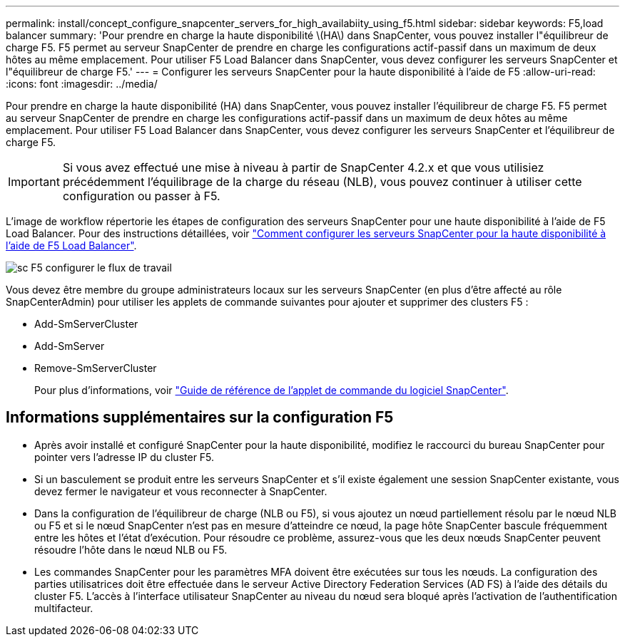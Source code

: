 ---
permalink: install/concept_configure_snapcenter_servers_for_high_availabiity_using_f5.html 
sidebar: sidebar 
keywords: F5,load balancer 
summary: 'Pour prendre en charge la haute disponibilité \(HA\) dans SnapCenter, vous pouvez installer l"équilibreur de charge F5. F5 permet au serveur SnapCenter de prendre en charge les configurations actif-passif dans un maximum de deux hôtes au même emplacement. Pour utiliser F5 Load Balancer dans SnapCenter, vous devez configurer les serveurs SnapCenter et l"équilibreur de charge F5.' 
---
= Configurer les serveurs SnapCenter pour la haute disponibilité à l'aide de F5
:allow-uri-read: 
:icons: font
:imagesdir: ../media/


[role="lead"]
Pour prendre en charge la haute disponibilité (HA) dans SnapCenter, vous pouvez installer l'équilibreur de charge F5. F5 permet au serveur SnapCenter de prendre en charge les configurations actif-passif dans un maximum de deux hôtes au même emplacement. Pour utiliser F5 Load Balancer dans SnapCenter, vous devez configurer les serveurs SnapCenter et l'équilibreur de charge F5.


IMPORTANT: Si vous avez effectué une mise à niveau à partir de SnapCenter 4.2.x et que vous utilisiez précédemment l'équilibrage de la charge du réseau (NLB), vous pouvez continuer à utiliser cette configuration ou passer à F5.

L'image de workflow répertorie les étapes de configuration des serveurs SnapCenter pour une haute disponibilité à l'aide de F5 Load Balancer. Pour des instructions détaillées, voir https://kb.netapp.com/Advice_and_Troubleshooting/Data_Protection_and_Security/SnapCenter/How_to_configure_SnapCenter_Servers_for_high_availability_using_F5_Load_Balancer["Comment configurer les serveurs SnapCenter pour la haute disponibilité à l'aide de F5 Load Balancer"^].

image::../media/sc-F5-configure-workflow.png[sc F5 configurer le flux de travail]

Vous devez être membre du groupe administrateurs locaux sur les serveurs SnapCenter (en plus d'être affecté au rôle SnapCenterAdmin) pour utiliser les applets de commande suivantes pour ajouter et supprimer des clusters F5 :

* Add-SmServerCluster
* Add-SmServer
* Remove-SmServerCluster
+
Pour plus d'informations, voir https://library.netapp.com/ecm/ecm_download_file/ECMLP2883300["Guide de référence de l'applet de commande du logiciel SnapCenter"^].





== Informations supplémentaires sur la configuration F5

* Après avoir installé et configuré SnapCenter pour la haute disponibilité, modifiez le raccourci du bureau SnapCenter pour pointer vers l'adresse IP du cluster F5.
* Si un basculement se produit entre les serveurs SnapCenter et s'il existe également une session SnapCenter existante, vous devez fermer le navigateur et vous reconnecter à SnapCenter.
* Dans la configuration de l'équilibreur de charge (NLB ou F5), si vous ajoutez un nœud partiellement résolu par le nœud NLB ou F5 et si le nœud SnapCenter n'est pas en mesure d'atteindre ce nœud, la page hôte SnapCenter bascule fréquemment entre les hôtes et l'état d'exécution. Pour résoudre ce problème, assurez-vous que les deux nœuds SnapCenter peuvent résoudre l'hôte dans le nœud NLB ou F5.
* Les commandes SnapCenter pour les paramètres MFA doivent être exécutées sur tous les nœuds. La configuration des parties utilisatrices doit être effectuée dans le serveur Active Directory Federation Services (AD FS) à l'aide des détails du cluster F5. L'accès à l'interface utilisateur SnapCenter au niveau du nœud sera bloqué après l'activation de l'authentification multifacteur.

